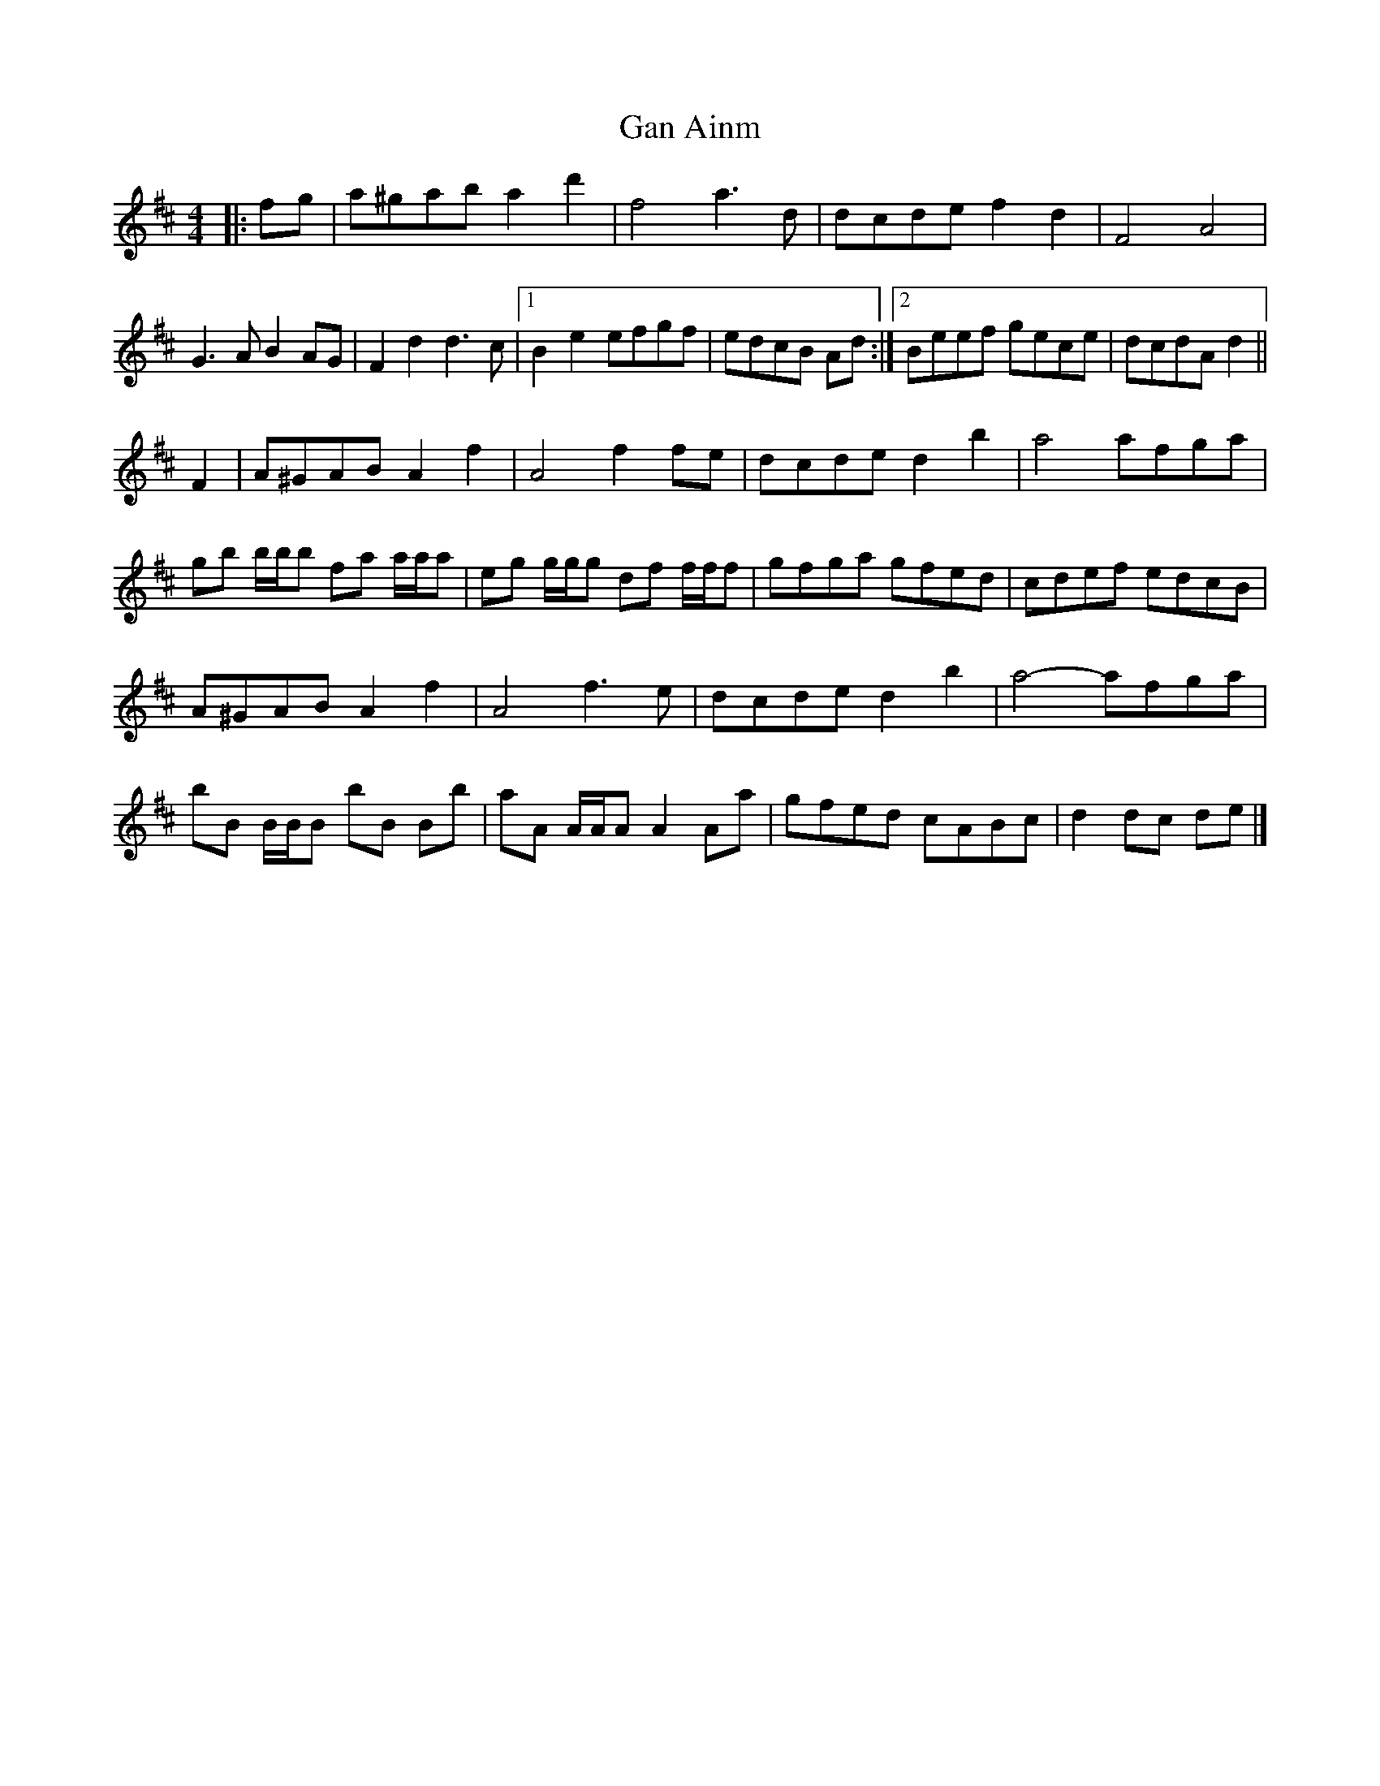 X: 1
T: Gan Ainm
Z: ceolachan
S: https://thesession.org/tunes/13971#setting25252
R: barndance
M: 4/4
L: 1/8
K: Dmaj
|: fg |a^gab a2 d'2 | f4 a3 d | dcde f2 d2 | F4 A4 |
G3 A B2 AG | F2 d2 d3 c |[1 B2 e2 efgf | edcB Ad :|[2 Beef gece | dcdA d2 ||
F2 |A^GAB A2 f2 | A4 f2 fe | dcde d2 b2 | a4 afga |
gb b/b/b fa a/a/a | eg g/g/g df f/f/f | gfga gfed | cdef edcB |
A^GAB A2 f2 | A4 f3 e | dcde d2 b2 | a4- afga |
bB B/B/B bB Bb | aA A/A/A A2 Aa | gfed cABc | d2 dc de |]

